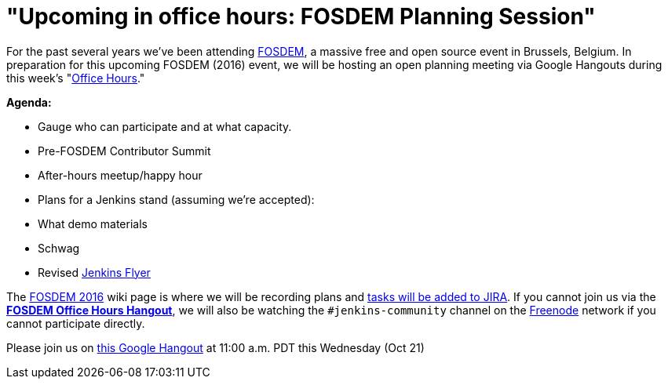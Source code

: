 = "Upcoming in office hours: FOSDEM Planning Session"
:page-tags: general , news ,video ,office hours
:page-author: rtyler

For the past several years we've been attending https://fosdem.org[FOSDEM], a massive free and open source event in Brussels, Belgium. In preparation for this upcoming FOSDEM (2016) event, we will be hosting an open planning meeting via Google Hangouts during this week's "https://wiki.jenkins.io/display/JENKINS/Office+Hours[Office Hours]."

*Agenda:*

* Gauge who can participate and at what capacity.
* Pre-FOSDEM Contributor Summit
* After-hours meetup/happy hour
* Plans for a Jenkins stand (assuming we're accepted):
* What demo materials
* Schwag
* Revised https://wiki.jenkins.io/display/JENKINS/Jenkins+Flyer[Jenkins Flyer]

The https://wiki.jenkins.io/display/JENKINS/FOSDEM+2016[FOSDEM 2016] wiki page is where we will be recording plans and https://issues.jenkins.io/secure/RapidBoard.jspa?rapidView=11[tasks will be added to JIRA]. If you cannot join us via the *https://hangouts.google.com/call/m5tymcvzqdudu7r7cvvylqn4hya[FOSDEM Office Hours Hangout]*, we will also be watching the `#jenkins-community` channel on the https://freenode.net[Freenode] network if you cannot participate directly.

Please join us on https://hangouts.google.com/call/m5tymcvzqdudu7r7cvvylqn4hya[this Google Hangout] at 11:00 a.m. PDT this Wednesday (Oct 21)
